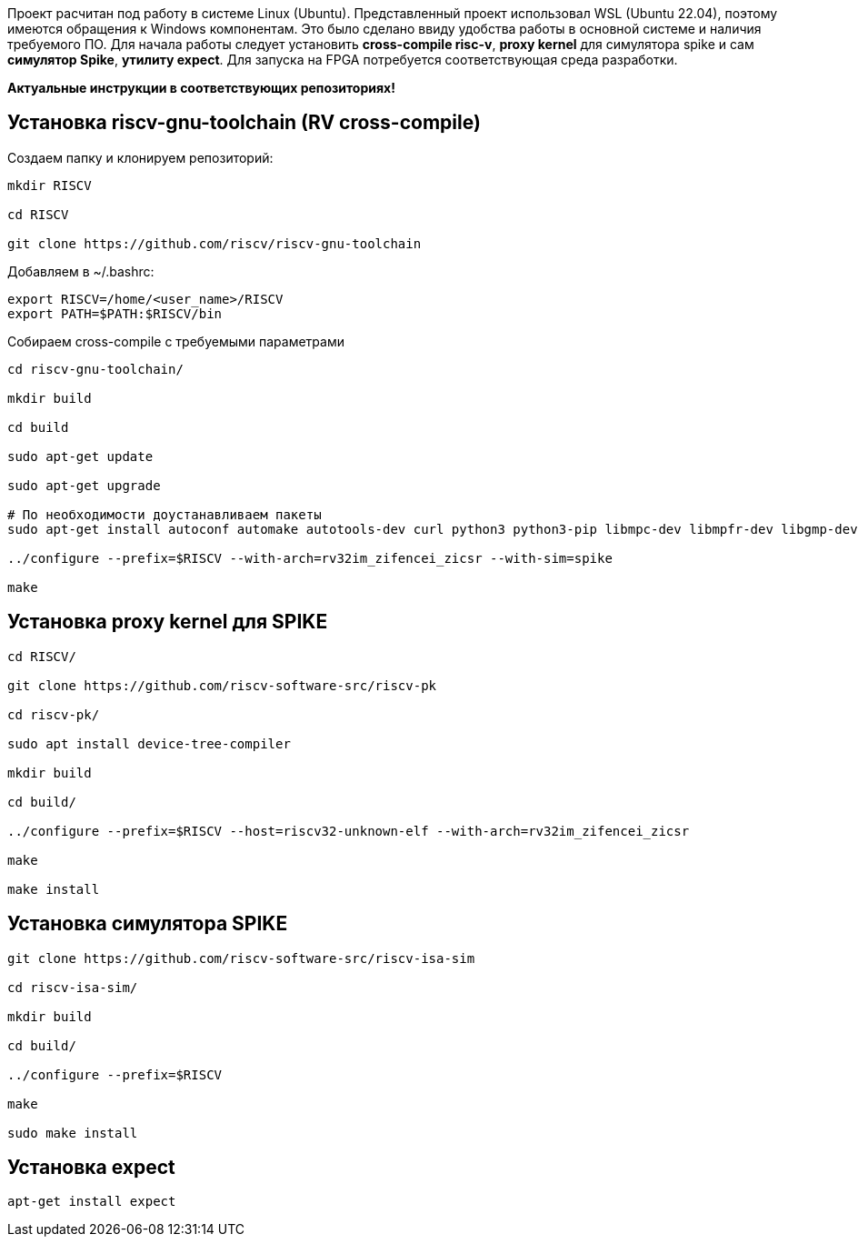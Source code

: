 Проект расчитан под работу в системе Linux (Ubuntu). Представленный проект использовал WSL (Ubuntu 22.04), поэтому имеются обращения к Windows компонентам. Это было сделано ввиду удобства работы в основной системе и наличия требуемого ПО.
Для начала работы следует установить *cross-compile risc-v*, *proxy kernel* для симулятора spike и сам *симулятор Spike*, *утилиту expect*. Для запуска на FPGA потребуется соответствующая среда разработки.

**Актуальные инструкции в соответствующих репозиториях!**

== Установка riscv-gnu-toolchain (RV cross-compile)

Создаем папку и клонируем репозиторий:
[source,bash]
----
mkdir RISCV

cd RISCV

git clone https://github.com/riscv/riscv-gnu-toolchain
----

Добавляем в ~/.bashrc:
[source]
----
export RISCV=/home/<user_name>/RISCV
export PATH=$PATH:$RISCV/bin
----

Собираем cross-compile с требуемыми параметрами
[source,bash]
----
cd riscv-gnu-toolchain/

mkdir build

cd build

sudo apt-get update

sudo apt-get upgrade

# По необходимости доустанавливаем пакеты
sudo apt-get install autoconf automake autotools-dev curl python3 python3-pip libmpc-dev libmpfr-dev libgmp-dev gawk build-essential bison flex texinfo gperf libtool patchutils bc zlib1g-dev libexpat-dev ninja-build git cmake libglib2.0-dev

../configure --prefix=$RISCV --with-arch=rv32im_zifencei_zicsr --with-sim=spike

make
----


== Установка proxy kernel для SPIKE

[source,bash]
----
cd RISCV/

git clone https://github.com/riscv-software-src/riscv-pk

cd riscv-pk/

sudo apt install device-tree-compiler

mkdir build

cd build/

../configure --prefix=$RISCV --host=riscv32-unknown-elf --with-arch=rv32im_zifencei_zicsr

make

make install
----

== Установка симулятора SPIKE
[source,bash]
----
git clone https://github.com/riscv-software-src/riscv-isa-sim

cd riscv-isa-sim/

mkdir build

cd build/

../configure --prefix=$RISCV

make

sudo make install
----

== Установка expect
[source,bash]
----
apt-get install expect
----
